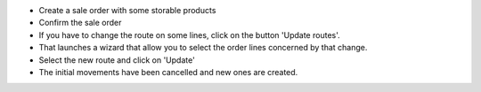 * Create a sale order with some storable products
* Confirm the sale order
* If you have to change the route on some lines, click on the button
  'Update routes'.
* That launches a wizard that allow you to select the order lines concerned
  by that change.
* Select the new route and click on 'Update'
* The initial movements have been cancelled and new ones are created.
